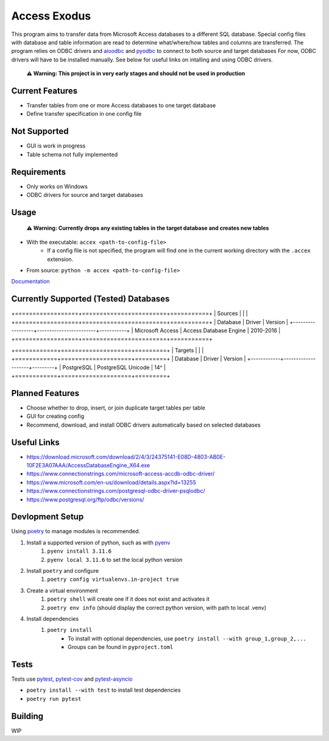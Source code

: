 Access Exodus
=============

.. image:: https://img.shields.io/github/actions/workflow/status/matthewchen146/access-exodus/tests.yml?label=tests
   :target: https://github.com/matthewchen146/access-exodus/actions/workflows/tests.yml
   :alt: Tests Status
.. image:: https://raw.githubusercontent.com/matthewchen146/access-exodus/assets/assets/badges/tests-badge.svg
   :target: https://github.com/matthewchen146/access-exodus/actions/workflows/tests.yml
   :alt: Tests Count
.. image:: https://raw.githubusercontent.com/matthewchen146/access-exodus/assets/assets/badges/coverage-badge.svg
   :target: https://github.com/matthewchen146/access-exodus/actions/workflows/tests.yml
   :alt: Tests Coverage
.. image:: https://img.shields.io/github/actions/workflow/status/matthewchen146/access-exodus/docs.yml?label=docs
   :target: https://github.com/matthewchen146/access-exodus/actions/workflows/docs.yml
   :alt: Docs Status

This program aims to transfer data from Microsoft Access databases to a different SQL database.
Special config files with database and table information are read to determine what/where/how tables and columns are transferred.
The program relies on ODBC drivers and `aioodbc <https://github.com/aio-libs/aioodbc>`_ and `pyodbc <https://github.com/mkleehammer/pyodbc>`_ to connect to both source and target databases
For now, ODBC drivers will have to be installed manually.
See below for useful links on intalling and using ODBC drivers.

    **⚠ Warning: This project is in very early stages and should not be used in production**

Current Features
----------------

- Transfer tables from one or more Access databases to one target database
- Define transfer specification in one config file

Not Supported
-------------

- GUI is work in progress
- Table schema not fully implemented

Requirements
------------

- Only works on Windows
- ODBC drivers for source and target databases

Usage
-----

    **⚠ Warning: Currently drops any existing tables in the target database and creates new tables**

- With the executable: ``accex <path-to-config-file>``
    - If a config file is not specified, the program will find one in the current working directory with the ``.accex`` extension.
- From source: ``python -m accex <path-to-config-file>``

`Documentation <https://matthewchen146.github.io/access-exodus/>`_

Currently Supported (Tested) Databases
-----------------------------

+==================+========================+===========+
| Sources          |                        |           |
+==================+========================+===========+
| Database         | Driver                 | Version   |
+------------------+------------------------+-----------+
| Microsoft Access | Access Database Engine | 2010-2016 |
+==================+========================+===========+

+============+====================+=========+
| Targets    |                    |         |
+============+====================+=========+
| Database   | Driver             | Version |
+------------+--------------------+---------+
| PostgreSQL | PostgreSQL Unicode | 14^     |
+============+====================+=========+

Planned Features
----------------

- Choose whether to drop, insert, or join duplicate target tables per table
- GUI for creating config
- Recommend, download, and install ODBC drivers automatically based on selected databases

Useful Links
------------

- https://download.microsoft.com/download/2/4/3/24375141-E08D-4803-AB0E-10F2E3A07AAA/AccessDatabaseEngine_X64.exe
- https://www.connectionstrings.com/microsoft-access-accdb-odbc-driver/
- https://www.microsoft.com/en-us/download/details.aspx?id=13255
- https://www.connectionstrings.com/postgresql-odbc-driver-psqlodbc/
- https://www.postgresql.org/ftp/odbc/versions/

Devlopment Setup
----------------

Using `poetry <https://python-poetry.org/>`_ to manage modules is recommended.

1. Install a supported version of python, such as with `pyenv <https://github.com/pyenv/pyenv>`_
    1. ``pyenv install 3.11.6``
    2. ``pyenv local 3.11.6`` to set the local python version
2. Install ``poetry`` and configure
    1. ``poetry config virtualenvs.in-project true``
3. Create a virtual environment
    1. ``poetry shell`` will create one if it does not exist and activates it
    2. ``poetry env info`` (should display the correct python version, with path to local .venv)
4. Install dependencies
    1. ``poetry install``
        - To install with optional dependencies, use ``poetry install --with group_1,group_2,...``
        - Groups can be found in ``pyproject.toml``

Tests
-----

Tests use `pytest <https://github.com/pytest-dev/pytest/>`_, `pytest-cov <https://github.com/pytest-dev/pytest-cov>`_ and `pytest-asyncio <https://github.com/pytest-dev/pytest-asyncio>`_

- ``poetry install --with test`` to install test dependencies
- ``poetry run pytest``

Building
--------

WIP

